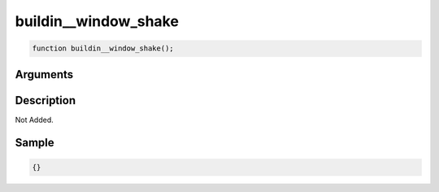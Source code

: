 buildin__window_shake
========================

.. code-block:: text

	function buildin__window_shake();



Arguments
------------


Description
-------------

Not Added.

Sample
-------------

.. code-block:: json

	{}

